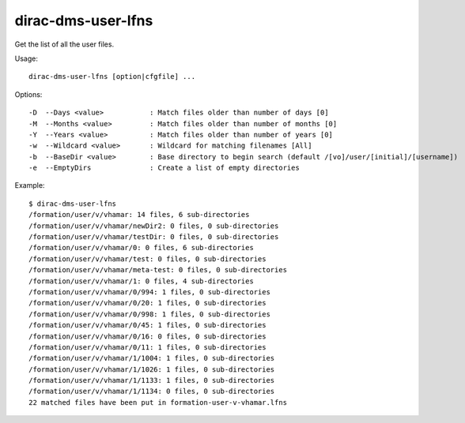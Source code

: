 .. _dirac-dms-user-lfns:

===================
dirac-dms-user-lfns
===================

Get the list of all the user files.

Usage::

  dirac-dms-user-lfns [option|cfgfile] ...

Options::

  -D  --Days <value>           : Match files older than number of days [0]
  -M  --Months <value>         : Match files older than number of months [0]
  -Y  --Years <value>          : Match files older than number of years [0]
  -w  --Wildcard <value>       : Wildcard for matching filenames [All]
  -b  --BaseDir <value>        : Base directory to begin search (default /[vo]/user/[initial]/[username])
  -e  --EmptyDirs              : Create a list of empty directories

Example::

  $ dirac-dms-user-lfns
  /formation/user/v/vhamar: 14 files, 6 sub-directories
  /formation/user/v/vhamar/newDir2: 0 files, 0 sub-directories
  /formation/user/v/vhamar/testDir: 0 files, 0 sub-directories
  /formation/user/v/vhamar/0: 0 files, 6 sub-directories
  /formation/user/v/vhamar/test: 0 files, 0 sub-directories
  /formation/user/v/vhamar/meta-test: 0 files, 0 sub-directories
  /formation/user/v/vhamar/1: 0 files, 4 sub-directories
  /formation/user/v/vhamar/0/994: 1 files, 0 sub-directories
  /formation/user/v/vhamar/0/20: 1 files, 0 sub-directories
  /formation/user/v/vhamar/0/998: 1 files, 0 sub-directories
  /formation/user/v/vhamar/0/45: 1 files, 0 sub-directories
  /formation/user/v/vhamar/0/16: 0 files, 0 sub-directories
  /formation/user/v/vhamar/0/11: 1 files, 0 sub-directories
  /formation/user/v/vhamar/1/1004: 1 files, 0 sub-directories
  /formation/user/v/vhamar/1/1026: 1 files, 0 sub-directories
  /formation/user/v/vhamar/1/1133: 1 files, 0 sub-directories
  /formation/user/v/vhamar/1/1134: 0 files, 0 sub-directories
  22 matched files have been put in formation-user-v-vhamar.lfns
